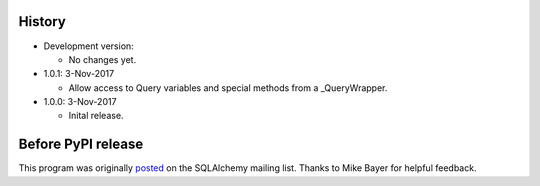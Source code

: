 History
=======
-   Development version:

    -   No changes yet.

-   1.0.1: 3-Nov-2017

    -   Allow access to Query variables and special methods from a _QueryWrapper.

-   1.0.0: 3-Nov-2017

    -   Inital release.

Before PyPI release
===================
This program was originally `posted <https://groups.google.com/d/msg/sqlalchemy/B10yyOPUGhQ/6NFYEvMABAAJ>`_ on the SQLAlchemy mailing list. Thanks to Mike Bayer for helpful feedback.
